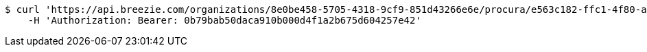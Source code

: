 [source,bash]
----
$ curl 'https://api.breezie.com/organizations/8e0be458-5705-4318-9cf9-851d43266e6e/procura/e563c182-ffc1-4f80-a3f7-2ac8dc8f2203' -i \
    -H 'Authorization: Bearer: 0b79bab50daca910b000d4f1a2b675d604257e42'
----